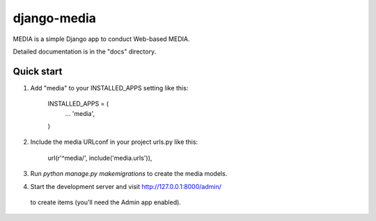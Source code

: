 =================
django-media
=================

MEDIA is a simple Django app to conduct Web-based MEDIA.

Detailed documentation is in the "docs" directory.

Quick start
-----------

1. Add "media" to your INSTALLED_APPS setting like this:

      INSTALLED_APPS = (
          ...
          'media',
      )

2. Include the media URLconf in your project urls.py like this:

      url(r'^media/', include('media.urls')),

3. Run `python manage.py makemigrations` to create the media models.

4. Start the development server and visit http://127.0.0.1:8000/admin/
  to create items (you'll need the Admin app enabled).


